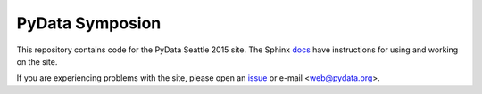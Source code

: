 PyData Symposion
================

This repository contains code for the PyData Seattle 2015 site.
The Sphinx docs_ have instructions for using and working on the site.

.. _docs: http://pydata-conference-management.readthedocs.org/en/latest/index.html

If you are experiencing problems with the site, please open an issue_ or 
e-mail <web@pydata.org>.

.. _issue: https://github.com/pydata/conf_site/issues
